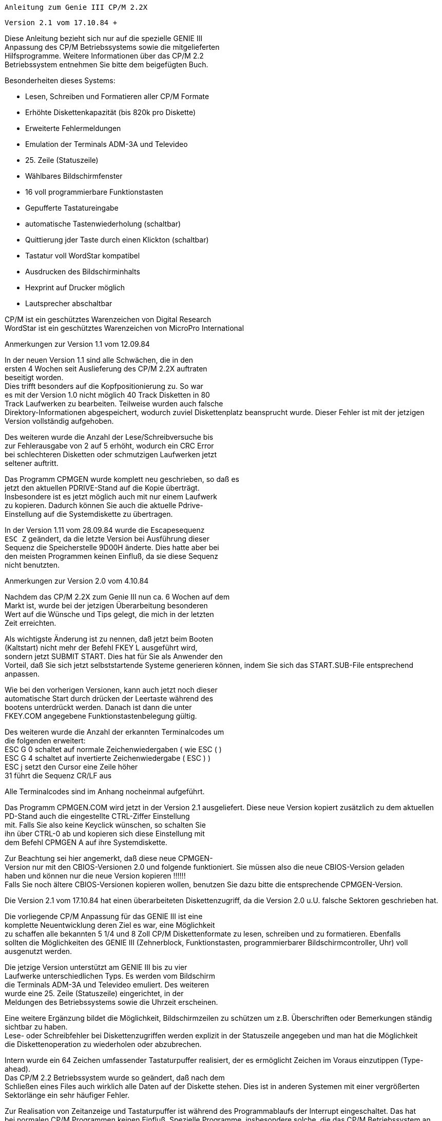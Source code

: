 
// page_length "66"

// margin_top " 8"

// header_margin " 4"

// footer_margin " 4"










              Anleitung zum Genie III CP/M 2.2X

                  Version 2.1 vom 17.10.84 +

// .pa ""

<<<

// .fo " GENIE III CP/M 2.2X                            Seite: #             "

// .pn " 1"




Diese Anleitung bezieht sich nur auf die spezielle GENIE III  +
Anpassung des CP/M Betriebssystems sowie die mitgelieferten  +
Hilfsprogramme. Weitere Informationen über das CP/M 2.2  +
Betriebssystem entnehmen Sie bitte dem beigefügten Buch.




Besonderheiten dieses Systems:

- Lesen, Schreiben und Formatieren aller CP/M Formate

- Erhöhte Diskettenkapazität (bis 820k pro Diskette)

- Erweiterte Fehlermeldungen

- Emulation der Terminals ADM-3A und Televideo

- 25. Zeile (Statuszeile)

- Wählbares Bildschirmfenster

- 16 voll programmierbare Funktionstasten

- Gepufferte Tastatureingabe

- automatische Tastenwiederholung (schaltbar)

- Quittierung jder Taste durch einen Klickton (schaltbar)

- Tastatur voll WordStar kompatibel

- Ausdrucken des Bildschirminhalts

- Hexprint auf Drucker möglich

- Lautsprecher abschaltbar





CP/M ist ein geschütztes Warenzeichen von Digital Research +
WordStar ist ein geschütztes Warenzeichen von MicroPro International


Anmerkungen zur Version 1.1 vom 12.09.84

In der neuen Version 1.1 sind alle Schwächen, die in den  +
ersten 4 Wochen seit Auslieferung des CP/M 2.2X auftraten  +
beseitigt worden. +
Dies trifft besonders auf die Kopfpositionierung zu. So war  +
es mit der Version 1.0 nicht möglich 40 Track Disketten in 80  +
Track Laufwerken zu bearbeiten. Teilweise wurden auch falsche  +
Direktory-Informationen abgespeichert, wodurch zuviel Diskettenplatz beansprucht wurde. Dieser Fehler ist mit der jetzigen Version vollständig aufgehoben.

Des weiteren wurde die Anzahl der Lese/Schreibversuche bis  +
zur Fehlerausgabe von 2 auf 5 erhöht, wodurch ein CRC Error  +
bei schlechteren Disketten oder schmutzigen Laufwerken jetzt  +
seltener auftritt.

Das Programm CPMGEN wurde komplett neu geschrieben, so daß es  +
jetzt den aktuellen PDRIVE-Stand auf die Kopie überträgt.  +
Insbesondere ist es jetzt möglich auch mit nur einem Laufwerk  +
zu kopieren. Dadurch können Sie auch die aktuelle Pdrive- +
Einstellung auf die Systemdiskette zu übertragen.

In der Version 1.11 vom 28.09.84 wurde die Escapesequenz +
`ESC Z` geändert, da die letzte Version bei Ausführung dieser  +
Sequenz die Speicherstelle 9D00H änderte. Dies hatte aber bei  +
den meisten Programmen keinen Einfluß, da sie diese Sequenz  +
nicht benutzten. +

// .pa ""

<<<
Anmerkungen zur Version 2.0 vom 4.10.84

Nachdem das CP/M 2.2X zum Genie III nun ca. 6 Wochen auf dem  +
Markt ist, wurde bei der jetzigen Überarbeitung besonderen  +
Wert auf die Wünsche und Tips gelegt, die mich in der letzten  +
Zeit erreichten.

Als wichtigste Änderung ist zu nennen, daß jetzt beim Booten  +
(Kaltstart) nicht mehr der Befehl FKEY L ausgeführt wird,  +
sondern jetzt SUBMIT START. Dies hat für Sie als Anwender den  +
Vorteil, daß Sie sich jetzt selbststartende Systeme generieren können, indem Sie sich das START.SUB-File entsprechend  +
anpassen.

Wie bei den vorherigen Versionen, kann auch jetzt noch dieser  +
automatische Start durch drücken der Leertaste während des  +
bootens unterdrückt werden. Danach ist dann die unter  +
FKEY.COM angegebene Funktionstastenbelegung gültig.

Des weiteren wurde die Anzahl der erkannten Terminalcodes um  +
die folgenden erweitert: +
ESC G 0 schaltet auf normale Zeichenwiedergaben ( wie ESC ( ) +
ESC G 4 schaltet auf invertierte Zeichenwiedergabe ( ESC ) ) +
ESC j   setzt den Cursor eine Zeile höher +
31      führt die Sequenz CR/LF aus

Alle Terminalcodes sind im Anhang nocheinmal aufgeführt.


Das Programm CPMGEN.COM wird jetzt in der Version 2.1 ausgeliefert. Diese neue Version kopiert zusätzlich zu dem aktuellen PD-Stand auch die eingestellte CTRL-Ziffer Einstellung  +
mit. Falls Sie also keine Keyclick wünschen, so schalten Sie  +
ihn über CTRL-0 ab und kopieren sich diese Einstellung mit  +
dem Befehl CPMGEN A auf ihre Systemdiskette.

Zur Beachtung sei hier angemerkt, daß diese neue CPMGEN- +
Version nur mit den CBIOS-Versionen 2.0 und folgende funktioniert. Sie müssen also die neue CBIOS-Version geladen  +
haben und können nur die neue Version kopieren !!!!!! +
Falls Sie noch ältere CBIOS-Versionen kopieren wollen, benutzen Sie dazu bitte die entsprechende CPMGEN-Version.



Die Version 2.1 vom 17.10.84 hat einen überarbeiteten Diskettenzugriff, da die Version 2.0 u.U. falsche Sektoren geschrieben hat. +

// .pa ""

<<<

// ?? dot "HE" " Einleitung"
Die vorliegende CP/M Anpassung für das GENIE III ist eine  +
komplette Neuentwicklung deren Ziel es war, eine Möglichkeit  +
zu schaffen alle bekannten 5 1/4 und 8 Zoll CP/M Diskettenformate zu lesen, schreiben und zu formatieren.  Ebenfalls  +
sollten die Möglichkeiten des GENIE III (Zehnerblock, Funktionstasten, programmierbarer Bildschirmcontroller, Uhr) voll  +
ausgenutzt werden.

Die jetzige Version unterstützt am GENIE III bis zu vier  +
Laufwerke unterschiedlichen Typs. Es werden vom Bildschirm  +
die Terminals ADM-3A und Televideo emuliert. Des weiteren  +
wurde eine 25. Zeile (Statuszeile) eingerichtet, in der  +
Meldungen des Betriebssystems sowie die Uhrzeit erscheinen.

Eine weitere Ergänzung bildet die Möglichkeit, Bildschirmzeilen zu schützen um z.B. Überschriften oder Bemerkungen ständig sichtbar zu haben. +
Lese- oder Schreibfehler bei Diskettenzugriffen werden explizit in der Statuszeile angegeben und man hat die Möglichkeit  +
die Diskettenoperation zu wiederholen oder abzubrechen.

Intern wurde ein 64 Zeichen umfassender Tastaturpuffer realisiert, der es ermöglicht Zeichen im Voraus einzutippen (Type- +
ahead). +
Das CP/M 2.2 Betriebssystem wurde so geändert, daß nach dem  +
Schließen eines Files auch wirklich alle Daten auf der Diskette stehen. Dies ist in anderen Systemen mit einer vergrößerten Sektorlänge ein sehr häufiger Fehler.

Zur Realisation von Zeitanzeige und Tastaturpuffer ist während des Programmablaufs der Interrupt eingeschaltet. Das hat  +
bei normalen CP/M Programmen keinen Einfluß. Spezielle Programme, insbesondere solche, die das CP/M Betriebssystem an  +
manchen Stellen umgehen oder sich nicht an die CP/M Konventionen halten, können evtl. nicht laufen. +
Zur Beachtung sei noch angemerkt, daß die gesamte Tastatureingabe über den Interrupt läuft und daher jeder CBIOS-Aufruf  +
diesen wieder aktiviert.

Um den Speicherbedarf des Betriebssystems auf eine vertretbare Größe zu beschränken, wird die RS-232-Schnittstelle vom  +
CP/M aus nicht unterstützt. Dies hat den Grund darin, daß  +
diese Schnittstelle meist zum Modemanschluß genutzt wird und  +
fast alle Modemprogramme direkt auf die Schnittstelle zugreifen. +

// .pa " "

<<<
Zum Arbeiten mit diesem System, sollten Sie ein GENIE III in  +
Standardkonfiguration d.h. zwei 80-Track-Doppelkopflaufwerken, besitzen. Sollten Sie andere Laufwerke angeschlossen  +
haben oder sonstige Probleme auftreten wenden Sie sich bitte  +
möglichst schriftlich an:


     +
                         Klaus Kämpf +
                      Jakobstr. 236/38 +
                         5100 Aachen



Bei Einsendung eines ausreichend frankierten, selbstadressierten Rückumschlags und einer im Format S80 DSDD formatierten Diskette können Sie von mir auch die aktuellen  +
PDRIVE.SYS-Versionen erhalten. +
Falls Sie durch Zusendung einer Diskette, deren Format noch  +
nicht unterstützt wird, mithelfen den PDRIVE.SYS-File zu  +
erweitern, so ist dieser Service kostenlos. Für den reinen  +
Update berechne ich DM 30.- (V-Scheck oder Nachnahme).



Zur Beachtung: +
Bei nicht ausreichend frankierten Rückumschlägen oder nicht  +
formatierten Disketten besteht kein Anspruch auf Rücksendung. +

// .pa ""

<<<

// ?? dot "HE" " Anfertigen einer Sicherheitskopie"
Bevor Sie mit der neuen CP/M Version arbeiten, sollten Sie  +
sich eine oder mehrere Sicherheitskopien anfertigen. +
Dazu legen Sie die Originaldiskette in Laufwerk 0 (im weiteren A genannt) und drücken gleichzeitig die beiden RESET- +
Tasten. Nach ca. 2-3 Sekunden ist das Betriebssystem eingelesen und meldet sich mit `64K Genie III CP/M 2.2X` und dem  +
Systemprompt `A>`. Sollte diese Meldung bei Ihnen nicht erfolgen, drücken Sie beide RESET-Tasten erneut. Hat dies auch  +
keinen Erfolg, schalten Sie das Gerät für 30 Sekunden aus und  +
probieren anschließend erneut das System zu starten. Bei  +
weiteren Schwierigkeiten wenden Sie sich bitte an Ihren Händler.

Legen Sie jetzt eine neue Diskette ins Laufwerk 1 (im weiteren B genannt) und geben den Befehl `FORMAT B`. Die neue  +
Diskette wird formatiert und geprüft. Falls das Formatierprogramm eine defekte Diskettenspur bemerkt, so probiert es  +
immer wieder diese Spur zu formatieren und gibt bei jedem  +
neuen Versuch einen Piepston aus. +
In diesem Fall ist die neue Diskette defekt und Sie sollten  +
die Formatierung mit einer anderen Diskette wiederholen. 

Nach dem Formatieren meldet sich das Betriebssystem wieder  +
mit `A>`. Geben Sie nun den Befehl `CPMGEN B` um das Betriebssystem vom Laufwerk A zum Laufwerk B zu kopieren.  +
Drücken Sie jetzt die Funktionstaste F7, um das Laufwerk B:  +
auf das Format S80 DSDD einzustellen und kopieren Sie dann  +
mit dem Befehl `SUBMIT SYSCOPY` die weiteren auf der Orginaldiskette befindlichen Programme.

Entnehmen Sie danach die Orginaldiskette dem Laufwerk A und  +
legen Sie sie an einen sicheren Ort. Für alle weiteren Operationen benutzen Sie dann nur noch die Kopie.










ZUR BEACHTUNG:

Das gelieferte CP/M 2.2 Betriebssystem, sowie sämtliche auf  +
der Orginaldiskette befindlichen Programme unterliegen dem  +
Urhebergesetz. Jegliche Kopien dürfen nur zum persönlichen  +
Gebrauch gemacht werden. Eine Weitergabe an Dritte ist  +
verboten und wird strafrechtlich verfolgt.


// ?? dot "HE" " Arbeiten mit dem System"

Die Tastatur

Wie schon in der Einleitung erwähnt, besitzt das System einen  +
64 Zeichen umfassenden Tastaturpuffer. Während des Programmablaufs können Sie dadurch bis zu 64 Tasten im Voraus drükken, die automatisch gespeichert werden. Bei eingeschaltetem  +
Tastenklick wird jeder erkannte Tastendruck mit einem kurzen  +
Klickgeräusch quittiert. Ist der Puffer voll, so wird dies  +
mit einem Piepston angezeigt. In diesem Fall werden keine  +
Tastendrücke mehr gespeichert. +
Haben Sie z.B. durch die automatische Zeichenwiederholung  +
den Puffer blockiert, so können Sie ihn jederzeit durch  +
gleichzeitiges Drücken der beiden Tasten CTRL und CLEAR  +
wieder löschen.

Hierzu eine Bemerkung: +
Ein gleichzeitiges Drücken der CTRL bzw. Shifttaste mit einer  +
weiteren Taste wird im CP/M System öfters gebraucht. Um die  +
gewünschte Funktion zu erreichen drücken Sie ZUERST die CTRL-  +
bzw. Shifttaste, halten diese gedrückt und betätigen die  +
zweite Taste. Dies ist notwendig, damit das System diese  +
Tastenkombinationen richtig erkennt. Im weiteren bezeichnet  +
CTRL-x bzw SHIFT-x ein solches Betätigen zweier Tasten, wobei  +
x hier für eine beliebige zweite Taste steht. +
Die oben beschriebene Löschung des Tastaturpuffers wird also  +
als CTRL-CLEAR bezeichnet.

Die Pfeiltasten sind WordStar kompatibel. Das heißt, daß Sie  +
bei Benutzung des Wordstar-Textsystems direkt mit den Pfeiltasten arbeiten können. Das gesondert zu erwerbende Textverarbeitungsprogramm WordStar hat sich zu einem Art Standard  +
entwickelt, sodaß auch andere Programme (z.B. Turbo-Pascal)  +
diese Pfeiltasten benutzen.

Die Taste BREAK erzeugt die Sequenz CTRL-C und dient zum  +
Abbruch der meisten CP/M Programme. Wird BREAK als erste  +
Taste nach dem Systemprompt `A>` gedrückt, so wird das CP/M  +
Betriebssystem neu eingeladen. Dies ist nach JEDEM DISKETTENWECHSEL notwendig, um das System von diesem Wechsel zu unterrichten.

Als Escape-Taste dient die CLEAR-Taste, SHIFT-BREAK ergibt  +
den Delete-Code (siehe Tabelle im Anhang) 

Wenn Sie eine Taste länger als ca. 2 Sekunden gedrückt halten, so wird sie automatisch wiederholt und jedesmal ein  +
Klickton ausgegeben. Die Tasten des separaten Zehnerblocks  +
werden nicht wiederholt. Dies liegt an der besonderen Verwendung des Zehnerblocks: 

Die Zifferntasten des ZEHNERBLOCKS (00 und 0 bis 5) werden in  +
Verbindung mit CTRL und SHIFT gesondert benutzt:

CTRL-00 bewirkt ein Ausdrucken des Bildschirminhalts auf  +
einen angeschlossenen Drucker. Der Drucker wird über den  +
Centronics-Parallelport angesprochen und muß auf AUTO-Linefeed AUS eingestellt sein (CP/M Standardeinstellung).

Über die Kombination CTRL-x (x ist eine der Zifferntasten des  +
separaten Zehnerblocks) kann eine der im folgenden beschriebenen Optionen umgeschaltet werden. Bei jeder Betätigung  +
dieser Tastenkombination wird der jeweilige Zustand gewechselt. Während beide Tasten gedrückt sind, wird der neue  +
Zustand in der Statuszeile angezeigt. SHIFT-x zeigt den augenblicklichen Stand an, ohne ihn zu verändern.

Es stehen in der jetzigen Version folgende Optionen zur  +
Verfügung:

CTRL-0: Tastenklick.    Startzustand: EIN +
        Bei eingeschaltetem Tastenklick wird jede Tastenbetä        tigung mit einen kurzen Klickgeräusch quittiert. Die  +
        ist besonders bei Ausnutzung des Tastaturpuffers  +
        hilfreich, da man am Tastenklick merkt, ob die ge        drückte Taste erkannt wurde oder nicht.

CTRL-1: Wiederholung.   Startzustand: EIN +
        Dadurch wird die automatische Tastenwiederholung  +
        umgeschaltet. Hält man eine Taste über längere Zeit  +
        gedrückt, so wird sie automatisch wiederholt. Dies  +
        gilt NICHT für die Tasten des Zehnerblocks, da eine  +
        Zeichenwiederholung bei Zifferneingaben nicht sinn        voll ist.

CTRL-2: Uhr.            Startzustand: EIN +
        In den letzten 8 Stellen der Statuszeile, wird jede  +
        Sekunde die aktuelle Uhrzeit angezeigt. Bei voller  +
        Ausnutzung der Statuszeile durch ein Anwenderprogramm  +
        kann die Zeitanzeige abgeschaltet werden.

CTRL-3: Fehlermeldung.  Startzustand: EIN +
        Über diese Tastenkombination kann die erweiterte  +
        Fehlermeldung ein- und ausgeschaltet werden. (Anmer        kungen dazu siehe unten)

CTRL-4: Lautsprecher.   Startzustand: EIN +
        Bei ausgeschaltetem Lautsprecher, wird das Piepsge        räusch unterdrückt. (ASCII-Code `bell`) +

// .pa ""

<<<
CTRL-5: Pufferanzeige.  Startzustand: AUS +
        Diese Funktion wurde zur Kontrolle des Tastaturpuf         +
        fers implementiert. Bei eingeschalteter Pufferan        zeige, erscheint in der Statuszeile der aktuelle  +
        Pufferinhalt. Als Endmarkierung dient ein Leerzei        chen.



Anmerkung zur erweiterten Fehlermeldung (CTRL-3):

Bei ausgeschalteter Fehlermeldung wird ein Diskettenfehler  +
direkt an das CP/M Betriebssystem gemeldet, das solche Fehler  +
meist nur mit `Bad Sector` (schlechter Sektor) bezeichnet und  +
keine Rückschlüsse auf die Fehlerursache zuläßt. Um diesen  +
Mißstand auszubessern wurde die erweiterte Fehlermeldung  +
eingebaut. Jeder Diskettenfehler wird mit einem Piepston und  +
einer Meldung in der Statuszeile quittiert. Dort steht dann  +
explizit ob der Fehler während einer Schreib- oder Leseoperation aufgetreten ist und um welche Art von Fehler es sich  +
handelt. Eine genaue Auflistung der möglichen Fehler sowie  +
deren Ursachen finden Sie im Anhang. Des weiteren wird das  +
Laufwerk, die Diskettenseite (V für Vorderseite und R für  +
Rückseite), die Spur sowie der Sektor in dem der Fehler  +
auftrat, angezeigt. Man kann dann entweder CLEAR drücken, um  +
die letzten Diskettenoperation zu wiederholen oder BREAK um  +
die Operation abzubrechen. Da das System mit einer sehr  +
großen Sektorlänge (1024 Bytes) arbeitet, kann es bei  +
schlechten Disketten zu Prüfzahlfehlern (CRC Error) kommen.  +
Drücken Sie in diesen Fällen immer CLEAR, da nach ein paar  +
Wiederholungen dieser Sektor meistens doch noch gelesen wird.


Eine weitere Besonderheit des Systems ist, daß 16 Funktionstasten unterstützt werden (F1 bis F8 und Shift-F1 bis Shift- +
F8). +
Mit dem Programm FKEY können neue Belegungen gewählt und  +
abgespeichert werden. Für alle 16 Funktionstasten steht ein  +
Speicherraum von 512 Bytes zur Verfügung, sodaß im Mittel  +
jede Taste eine Zeichenkette mit bis zu 32 verschiedenen  +
Zeichen erzeugen kann. Da der Funktionstastentext in den  +
Tastaturpuffer übertragen wird, ist die maximale Länge auf 64  +
Zeichen beschränkt.

Beim gleichzeitigen Drücken der Leertaste sowie des Links-  +
und Rechtspfeils wird die aktuelle Version, sowie die Seriennummer des CP/M Systems in der Statuszeile angezeigt.


// .pa ""

<<<

Der Bildschirm

Alle CP/M Programme `erwarten` als Ausgabekonsole ein Terminal, dem jedes Zeichen nacheinander gesendet wird und die  +
Spezialfunktionen (Bildschirm löschen, neue Zeile beginnen  +
etc.) durch Sonderzeichen oder sogenannte Escape-Sequenzen  +
aktviert werden. Die meisten Programme haben zur Anpassung an  +
verschiedene Terminals sogenannte Installationsroutinen, mit  +
deren Hilfe das Programm auf den entsprechenden Terminaltyp  +
eingestellt werden kann. +
Eines der verbreitetsten Terminals ist das ADM-3A Terminal,  +
daß von allen CP/M Programmen unterstützt wird. Da dieses  +
Terminal aber keine Sonderfunktionen hat, wird das Terminal  +
Televideo ebenfalls von der Bildschirmroutine emuliert. Eines  +
der besonderen Vorteile dieses Terminals ist die Funktion zum  +
Löschen bzw. Einfügen von Zeichen oder Zeilen. Mit diesen  +
Funktionen können viele Bildschirmoperationen erheblich beschleunigt werden. +
Eine exakte Aufführung aller erkannten Codes befindet sich im  +
Anhang.

Neben den zur Terminalemulation notwendigen Funktionen stehen  +
noch folgende zur Verfügung:

(ESC bezeichnet den Escapecode 1BH, 27)

ESC . x zur Umschaltung des Cursors.

x steht hier für ein Ziffernzeichen zwischen 0 und 4. ESC . 0  +
schaltet den Cursor ganz aus, ESC . 1 ergibt einen blinkenden  +
Block, ESC . 2 einen stehenden Block, ESC . 3 einen blinkenden Strich und ESC . 4 einen stehenden Strich (Standard). 

Falls Ihnen der jetzige Cursor nicht gefällt, so drücken Sie  +
nach dem Systemprompt die CLEAR-Taste (für ESC) den Punkt `.`  +
und eine Zifferntaste zwischen `0` und `4`. Nach dem Drücken  +
von `NEW LINE` meldet zwar das CP/M Betriebssystem, daß es  +
den Befehl nicht verstanden hat (Ausgabe von ? und der eingegebenen Zeile) der Cursor ist jedoch umgeschaltet.   +

// .pa ""

<<<
ESC Z x $ CTRL-C zum Ansprechen der Statuszeile.

Dies ist der komplizierteste Code kann aber im Basic leicht  +
programmiert werden. x gibt an, wieviel Zeichen an Anfang der  +
Statuszeile stehenbleiben sollen. Der Wert 40 bedeutet also,  +
daß der nachfolgende Text ab der Zeilenmitte angezeigt werden  +
soll. Ist der Wert größer als 79, so wird die Escapesequenz  +
nicht erkannt und der nachfolgende Text an der aktuellen  +
Cursorposition angezeigt. +
$ Steht für einen beliebigen Text. Jedes Zeichen wird invers  +
in der Statuszeile angezeigt. Kontrollzeichen (Backspace,  +
Carriage Return) werden innerhalb der Statuszeile nicht erkannt und sind in diesem Zusammenhang auch nicht sinnvoll. +
Ist das Ende der Zeile erreicht, so werden alle folgenden  +
Zeichen in der letzten Spalte ausgegeben. Der Code 03 (CTRL- +
C) beendet den Text und schaltet auf normale Bildschirmausgabe zurück. Bei der Programmierung der Statuszeile ist zu  +
beachten, daß die letzten 8 Zeichen von der Uhr benutzt  +
werden, die jede Sekunde dort die aktuelle Zeit anzeigt. Will  +
man diese Zeichen mitbenutzen, so muß vorher die Uhr mit der  +
Tastenkombination CTRL-2 abgeschaltet werden.

Wollen Sie z.B. vom Basic aus am Anfang der Statuszeile  +
`Hallo` ausgeben, so erreichen Sie das mit folgendem Befehl: +
PRINT CHR$(27);"Z";CHR$(0);"Hallo";CHR$(3);


Bei der Ausgabe von Tabellen auf dem Bildschirm ist es sehr  +
hilfreich, ständig die Bedeutung der einzelnen Spalten zu  +
erkennen. Zu diesem Zweck dienen zwei weitere Escapesequenzen:

ESC < x schützt bis zu 12 Zeilen, vom oberen Bildschirmrand  +
gerechnet, vor dem `Scrollen`, d.h. nach oben herauslaufen. +
x steht für einen Wert zwischen 0 und 12. 0 schützt keine  +
Zeile, 12 die zwölf oberen Bildschirmzeilen. +
ESC > x hat genau die selbe Funktion für die 12 unteren  +
Bildschirmzeilen. Der Wert x wird dabei von unten gerechnet. +
Alle weiteren Sonderfunktionen erkennen diese Einstellung, so  +
daß auch die Funktion Bildschirm löschen, nur die ungeschützten Zeilen löscht. Werden sowohl die oberen, wie die  +
unteren 12 Zeilen geschützt, so erfolgt keine Bildschirmausgabe. +

// .pa ""

<<<
Der Drucker

Die Druckerroutine des Betriebsystems spricht einen angeschlossenen Drucker über die Centronics-Parallelschnittstelle  +
an. Um dem CP/M Standard zu entsprechen, müssen Sie den  +
Drucker so einstellen, daß er keinen automatischen Zeilevorschub (Auto-LF) macht.

Eine Besonderheit der Druckerroutine ist, den hexadezimalen  +
Wert jedes auszugebenden Zeichens zu drucken. Dies ist besonders nützlich, wenn man spezielle Druckerfunktionen ausnutzen  +
möchte, jedoch nicht genau weiß, ob auch die richtigen Werte  +
ausgegeben werden. Diese Sonderfunktion wird mit Hilfe des  +
STAT-Programms aktiviert. Der Befehl lautet (vom CP/M Systempropt aus): `STAT LST:=UL1:`. +

// .pa ""

<<<

// ?? dot "HE" " Mitgelieferte Programme"
Folgende Programme werden auf der Systemdiskette mitgeliefert:

FKEY.COM    B* Programmierung der Funktionstasten

PD.COM       * Umstellung eines Diskettenformats

PDRIVE.SYS   * Datenfile der Diskettenformate, wird von +
               PD.COM benötigt +
FORMAT.COM     Formatierprogramm

ZEIT.COM     * Einstellung/Angabe der Zeit

DATUM.COM    * Einstellung/Angabe von Datum und Wochentag

CPMGEN.COM     Programm zum Duplizieren einer Systemdiskette +
               (statt SYSGEN zu verwenden) +
SUBMIT.COM  B  Programm zur automatischen Abarbeitung +
               mehrerer Befehle +
XSUB.COM    B  Hilfsprogramm zu SUBMIT.COM

SYSCOPY.SUB    Textfile zu SUBMIT zum Kopieren einer System- +
               diskette +
PIP.COM     B* Kopierprogramm für Files

STAT.COM    B* Programm zur Bestimmung/Änderung des System- +
               bzw. Diskettenstatus +
DDT.COM     B  Programm zum Arbeiten in Maschinensprache

ASM.COM     B  8080-Assembler zum Arbeiten in Maschinen- +
               sprache +
ED.COM      B  Einfacher Texteditor (zum ASM.COM)

LOAD.COM    B  Programm zum Laden eines Maschinensprache- +
               programms im INTEL-Hexformat.

DUMP.COM    B  Programm zum Auslisten eines Files in Hex +
               und ASCII-Darstellung.

Die mit * gekennzeichneten sollten sich auf jeder Systemdiskette befinden. +
Die genaue Beschreibung der mit B gekennzeichneten Programme  +
entnehmen Sie bitte dem mitgelieferten Buch. +

// .pa ""

<<<

// ?? dot "HE" " FKEY.COM"

FKEY hat zwei Funktionen:

Erstens liest es die zuletzt eingestellte Funktionstastenbelegung von der Systemdiskette (Spur 0, Sektoren 1 und 2) in  +
den Speicher. Dieses Einlesen wird automatisch bei jedem  +
Kaltstart des Systems wiederholt. Daher ist es wichtig, daß  +
das FKEY-Programm als erstes auf der Systemdiskette steht, um  +
den Zeitbedarf des Einladens so kurz wie möglich zu halten.  +
Ein wiederholtes Einlesen kann durch den Befehl FKEY L erreicht werden. +
Wenn Sie während des BOOT-Vorgangs die Leertaste gedrückt  +
halten, so wird das automatische Einlesen unterdrückt und die  +
16 Funktionstasten erhalten folgende Standardeinstellung:


F1 :DIR +
F2 :PD +
F3 :FKEY +
F4 :FORMAT +
F5 :STAT +
F6 :PIP +
F7 :PD B:S80 DSDD +
F8 :PD B:D80 DSDD +
F9 :BASIC +
F10:AUTO 10 +
F11:EDIT +
F12:RUN +
F13:LIST +
F14:SAVE " +
F15:LOAD " +
F16:SYSTEM +

// .pa "        "

<<<
Die Hauptfunktion des Fkey-Programms ist jedoch die Änderung  +
der Belegung. Nach dem Aufruf, erscheint die augenblickliche  +
Einstellung der Funktionstasten auf dem Bildschirm. Inverse  +
Zeichen zeigen ein Kontrollzeichen wie z.B. NEW LINE (inverses M) oder CTRL-C (inverses C) an. Ein inverses Leerzeichen  +
markiert das Ende des Textes. Durch Drücken einer Funktionstaste wird diese zur Editierung ausgewählt. Der Cursor wird  +
in den blinkenden Strich umgewandelt und zeigt die aktuelle  +
Schreibposition an. In der Statuszeile wird die Anzahl der  +
freien Zeichen, sowie die `Einfügen`-Einstellung angezeigt.  +
Der Rechts- bzw. Linkspfeil bewegt den Cursor entsprechend.  +
Der Tiefpfeil löscht das an der Cursorposition befindliche  +
Zeichen. Der Hochpfeil schaltet das Einfügen ein und aus. Bei  +
ausgeschaltetem Einfügen, wird das Zeichen an der Cursorposition durch ein neues Zeichen ersetzt, bei eingeschaltetem  +
Einfügen das neue Zeichen an der Cursorposition eingefügt.  +
Die Cleartaste löscht den gesamten Text, durch Break wird die  +
Editierung beendet. Es sei hier nochmals erwähnt,daß Sie +
- abweichend von der normalen Tastaturbelegung - in diesem  +
Programm CTRL-Zeichen nur durch Drücken der CTRL-Taste und  +
der entsprechenden anderen Taste, NICHT jedoch über die  +
Pfeiltasten, Clear oder Break erzeugt werden ! +
Ein nochmaliges Drücken der Breaktaste beendet das Programm  +
und speichert die neue Einstellung auf der Systemspur ab. +

// .pa ""

<<<

// ?? dot "HE" " PD.COM und PDRIVE.SYS"
   +
PD.COM und PDRIVE.SYS dienen zur Umstellung auf andere Diskettenformate.  +
PD ohne Argumente zeigt die aktuellen Formate der vier möglichen Laufwerke A,B,C und D an. Durch `PD l:namen` (wobei l  +
für die Bezeichnung eines der Laufwerke A bis D, und `namen`  +
für die Bezeichnung des gewünschten Formats steht) können Sie  +
das Laufwerk l auf das Lesen bzw. Schreiben einer Diskette  +
mit dem Format `namen` vorbereiten. +
Wird beim PD-Aufruf ein Diskettenformat geändert, so wird  +
danach automatisch ein Warmstart ausgeführt, der das System  +
auf die Formatänderung aufmerksam macht. Das Drücken von  +
Break bzw. CTRL-C entfällt also in diesem Fall.

Als Standardformat für Systemdisketten steht das Format +
S80 DSDD mit 798k und für Datendisketten das Format D80 DSDD  +
mit 819k pro Diskette zur Verfügung.

Eine Liste der zur Zeit unterstützten Formate finden Sie im  +
Anhang. Weitere Formate sind in Vorbereitung.  +

// .pa ""

<<<

// ?? dot "HE" " FORMAT.COM"

FORMAT dient zur Formatierung einer Diskette

FORMAT ohne Parameter fragt, mit welchem Laufwerk formatiert  +
werden soll. Es kann die Laufwerksbezeichnung auch direkt als  +
Paramter angegeben werden `FORMAT l:`. +
Die im Laufwerk l befindliche Diskette wird mit dem beim  +
letzten PD-Aufruf gewählten Format formatiert. +
Auf dem Bildschirm erscheint die aktuelle Operation des Formatierprogramms. Falls beim Prüfen ein Fehler erkannt wird,  +
so wiederholt das Programm die Formatierung der fehlerhaften  +
Spur solange, bis entweder das Prüfen fehlerfrei erfolgte  +
oder die BREAK-Taste gedrückt wurde. +
Bei jeder neuen Wiederholung wird ein kurzer Piepston ausgegeben, um den Benutzer von einem aufgetretenen Fehler zu  +
unterrichten. Ändert sich danach die Spurnummer wieder, so  +
hat die Wiederholung zum Erfolg geführt. +
Wird ständig die selbe Spur angezeigt, so sollte die Formatierung durch BREAK abgebrochen werden. +

// .pa ""

<<<

// ?? dot "HE" " ZEIT.COM"

ZEIT dient zur Einstellung bzw. Anzeige der Zeit

ZEIT ohne Parameter gibt die aktuelle Zeit an. Um die Uhr zu  +
setzen, geben sie `ZEIT HH:MM` ein, wobei Sie für HH die  +
Stunden (00 bis 23) und für MM die Minuten (00 bis 59) einsetzen. Das Programm meldet sich dann mit `Drücke NEW LINE um  +
die Uhr zu setzen`. In dem Augenblick, in dem Sie NEW LINE  +
drücken, wird die neue Uhrzeit gespeichert und die Sekunden  +
auf 00 gesetzt.


// .pa ""

<<<

// ?? dot "HE" " DATUM.COM"

DATUM dient zur Einstellung bzw. Anzeige des Datums

DATUM ohne Parameter gibt das aktuelle Datum und den Wochentag an. Um diese Werte neu zu programmieren geben Sie `DATUM  +
W TT.MM.JJ` ein. W bezeichnet den Wochentag durch eine Ziffer  +
zwischen 1 (für Montag) und 7 (für Sonntag), TT den Tag (01  +
bis 31), MM den Monat (01 bis 12) und JJ das Jahr (00 bis  +
99). +

// .pa ""

<<<

// ?? dot "HE" " CPMGEN.COM"

CPMGEN kopiert das Betriebssystem

CPMGEN dient zum Duplizieren von Systemdisketten. +
Beim Aufruf von CPMGEN ohne Parameter, wird nach dem Quell-  +
und Ziellaufwerk gesondert gefragt. Sie haben dadurch Zeit,  +
auch eine andere Systemdiskette einzulegen. Nach dem Drücken  +
der <NEW LINE> Taste wird die Boot- und die Systemspur eingelesen und die PDRIVE Parameter eingebunden. +
Zum Abspeichern des neu generierten Systems legen Sie nun die  +
Zieldiskette in das angegebene Laufwerk und drücken wieder  +
<NEW LINE>. Die Bootspur der Zieldiskette wird formatiert und  +
das System abgespeichert. +
Falls die Zieldiskette nicht im Format S80 DSDD oder D80 DSDD  +
formatiert wurde, bricht das Programm mit einer entsprechenden Fehlermeldung ab (s.u.).

Eine zweite Möglichkeit des Aufrufs ist, das Ziellaufwerk als  +
Parameter mit anzugeben (z.b. `CPMGEN B`). In diesem Fall  +
wird als Quellaufwerk das Laufwerk A angenommen und das  +
Betriebssystem direkt kopiert. Sie müssen in diesem Fall also  +
Quell- und Zieldiskette bereits in die entsprechenden Laufwerke eingelegt haben. +
Mit dem Befehl CPMGEN A ist es insbesondere möglich, die  +
aktuelle PDRIVE-Einstellung auf der Systemdiskette abzuspeichern, so daß sie nach dem nächsten Kaltstart sofort zur  +
Verfügung steht. +
Anzumerken ist noch, daß die Quelldiskette grundsätzlich eine  +
CP/M 2.2X Systemdiskette sein muß.

Während des Programmablaufs können folgende Fehler auftreten:

During FORMAT: Die Bootspur der Zieldiskette konnte nicht +
               formatiert werden. Benutzen Sie eine andere +
               (bessere) Zieldiskette. +
  +
During SEEK:   Die Systemspur der Quell- oder Zieldiskette +
               konnte nicht gefunden werden. Wahrscheinlich +
               ist die Zieldiskette falsch formatiert.

During READ:   Beim Lesen der Quelldiskette ist ein Fehler +
               aufgetreten, benutzen Sie eine andere Kopie +
               der Systemdiskette.

During WRITE:  Beim Schreiben der Zieldiskette ist ein Feh- +
               ler aufgetreten. Entweder ist die Zieldisket- +
               te falsch formatiert oder defekt. +

// .pa ""

<<<

// ?? dot "HE" ""















                           Anhang +

// .pa ""

<<<

// ?? dot "HE" " Die Tastencodes"

Taste       ohne Shift Bemerkung        mit Shift  Bemerkung +
            Hex   Dez                   Hex   Dez +
------------------------------------------------------------- +
NEW LINE    0D     13  Carrige Return  5F     95  Underscore +
CLEAR       1B     27  Escape (ESC)    1F     31 +
BREAK       03      3  CTRL-C          7F    127  DEL +
Hochpfeil   05      5  CTRL-E          12     18  CTRL-R +
Tiefpfeil   18     24  CTRL-X          03      3  CTRL-C +
Linkspfeil  08      8  Backspace       01      1  CTRL-A +
Rechtspfeil 04      4  CTRL-D          06      6  CTRL-F +
Leertaste   20     32  Space           09      9  TAB +
Ä           5B     91  Eck. Klamm. auf 7B    123  Run. K. auf +
Ö           5C     92  Backslash       7C    124  Trennstrich +
Ü           5D     93  Eck. Klamm. zu  7D    125  Run. K. zu +
ß           5E     94  Pf. nach oben   7E    126

Alle anderen Tasten haben ihre Codes entsprechend dem ASCII- +
Standard. (siehe Tabelle) +

// .pa ""

<<<

// ?? dot "HE" " Die Bildschirmcodes"

Controlsequenzen


CTRL     Code     ASCII-  Bemerkung +
Sequenz  Hex  Dez Name +
------------------------------------------------------------- +
CTRL-G   07    7  BEL     Piepston ausgeben. +
                          (nur bei eingeschaltetem Lautspre- +
                          cher)

CTRL-H   08    8  BS      Backspace, Cusor ein Zeichen nach +
                          links ohne das Zeichen zu löschen. +
                          Um das Zeichen an der Cursorposi- +
                          tion zu löschen, müssen die drei +
                          Codes Backspace,Space,Backspace +
                          benutzt werden.

CTRL-I   09    9  HT      TAB, Cursor zur nächsten Tabulator- +
                          position. +
                          Tabulatorpositionen sind die Spal- +
                          ten 0,8,16,24,32,40,48,56,64,72.

CTRL-J   0A   10  LF      Cursor eine Zeile nach unten. Nach +
                          Erreichen der untersten nicht ge- +
                          schützten Zeile, wird der Bild- +
                          schirminhalt eine Zeile nach oben +
                          verschoben. (vgl. SYN)

CTRL-K   0B   11  VT      Cursor eine Zeile nach oben. Nach +
                          Erreichen der obersten ungeschütz- +
                          ten Zeile, wird dieser Code igno- +
                          riert.

CTRL-L   0C   12  FF      Cursor ein Zeichen nach rechts. +
                          Nach Erreichen der letzten unge- +
                          schützten Bildschirmposition, +
                          wird dieser Code ignoriert.

CTRL-M   0D   13  CR      Cursor zum Anfang der aktuellen +
                          Zeile. Um den Cursor an den Anfang +
                          der nächsten Zeile zu positionie- +
                          ren, müssen die beiden Codes CR und +
                          LF ausgegeben werden.

CTRL-V   16   22  SYN     Cursor eine Zeile nach unten. Nach +
                          Erreichen der untersten nicht ge- +
                          schützten Zeile, wird dieser Code +
                          ingnoriert. (vgl. LF) +

// .pa ""

<<<
CTRL     Code     ASCII-  Bemerkung +
Sequenz  Hex  Dez Name +
------------------------------------------------------------- +
CTRL-Z   1A   26  SUB     Bildschirm löschen und Cursor in +
                          die linke obere Ecke. Dieser Code +
                          wirkt nur auf die ungeschützten +
                          Zeilen.

CTRL-ß   1E   30  RS      Home, Cursor in die linke obere +
                          Ecke.

CTRL-del 1F   31  VS      New Line, entspricht der Sequenz +
                          CR und LF.  +

// .pa "             "

<<<
Escapesequenzen


ESC-Sequenz   Hex           Dez          Bemerkung +
------------------------------------------------------------- +
ESC . 0       1B 2E 30      27 46 48     Cursor ausschalten.

ESC . 1       1B 2E 31      27 46 49     Cursor auf blinken- +
                                         den Block schalten.

ESC . 2       1B 2E 32      27 46 50     Cursor auf stehenden +
                                         Block schalten.

ESC . 3       1B 2E 33      27 46 51     Cursor auf blinkend +
                                         Strich schalten.

ESC . 4       1B 2E 34      27 46 52     Cursor auf stehenden +
                                         Strich schalten.

ESC =         1B 3D         27 61        Einleitungssequenz +
                                         zur direkten Cursor- +
                                         positionierung. Da- +
                                         nach folgen muß die +
                                         neue Zeilennummer (0 +
                                         bis 23) plus 32 und +
                                         die neue Spaltennum- +
                                         mer (0 bis 79) plus +
                                         32.

ESC ?         1B 3F         27 63        Cursorposition ange- +
                                         ben. +
                                         (nur über Maschinen- +
                                         sprache verwendbar, +
                                         nach dem Aufruf wird +
                                         im Register E die +
                                         Cursorzeile +32 und +
                                         in Register D die +
                                         Cursorspalte +32 +
                                         übergeben.) +

// .pa ""

<<<
ESC-Sequenz   Hex           Dez          Bemerkung +
------------------------------------------------------------- +
ESC E         1B 45         27 69        Zeile einfügen. Die +
                                         aktuelle und alle +
                                         tieferen Zeilen wer- +
                                         den nach unten ver- +
                                         schoben. Die letzte +
                                         Bildschirmzeile +
                                         fällt weg und es +
                                         werden an der ak- +
                                         tuellen Zeilenposi- +
                                         tion Leerzeichen +
                                         eingefügt.

ESC R         1B 52         27 82        Zeile löschen. Die +
                                         aktuelle Zeile wird +
                                         gelöscht und alle +
                                         tieferen Zeilen nach +
                                         oben verschoben. In +
                                         der letzten Zeile +
                                         werden Leerzeichen +
                                         eingefügt.

ESC Q         1B 51         27 81        Zeichen einfügen. +
                                         Das Zeichen unter +
                                         dem Cursor und alle +
                                         Zeichen rechts vom +
                                         Cursor werden eine +
                                         Spalte nach rechts +
                                         verschoben. Das +
                                         letzte Zeichen der +
                                         Zeile geht verloren. +
                                         An der Cursorposi- +
                                         tion wird ein Leer- +
                                         zeichen eingesetzt.

ESC W         1B 57         27 87        Zeichen löschen. Das +
                                         Zeichen unter dem +
                                         Cursor wird gelöscht +
                                         und alle Zeichen +
                                         rechts vom Cursor +
                                         eine Spalte nach +
                                         links verschoben. Am +
                                         Zeilenende wird ein +
                                         Leerzeichen einge- +
                                         setzt. +

// .pa ""

<<<
ESC-Sequenz   Hex           Dez          Bemerkung +
------------------------------------------------------------- +
ESC T         1B 54         27 84        Löschen bis zum +
                                         Zeilenende. Alle +
                                         Zeichen rechts des +
                                         Cursors bis zum Zei- +
                                         lenende werden ge- +
                                         löscht.

ESC Y         1B 59         27 89        Löschen bis zum +
                                         Bildschirmende. Alle +
                                         Zeichen rechts des +
                                         Cursors bis zum +
                                         Bildschirmende wer- +
                                         den gelöscht.

ESC )         1B 29         27 41        Inverse Schrift ein. +
                                         Alle folgenden Zei- +
                                         chen werden invers +
                                         dargestellt.

ESC (         1B 28         27 40        Inverse Schrift aus. +
                                         Alle folgenden Zei- +
                                         chen werden normal +
                                         dargestellt.

ESC *         1B 2A         27 42        Bildschirm löschen. +
                                         (wie CTRL-Z)

ESC <         1B 3C         27 60        Obere Bildschirm- +
                                         zeilen schützen. Es +
                                         muß ein Wert zwi- +
                                         schen 0 und 12 fol- +
                                         gen, der die Anzahl +
                                         der zu schützenden +
                                         Zeilen (vom oberen +
                                         Bildschirmrand ge- +
                                         rechnet) angibt.

ESC >         1B 3E         27 62        Untere Bildschirm- +
                                         zeilen schützen. Wie +
                                         ESC <, nur von unten +
                                         gerechnet. +

// .pa ""

<<<
ESC-Sequenz   Hex           Dez          Bemerkung +
------------------------------------------------------------- +
ESC Z         1B 5A         27 90        Statuszeile anspre- +
                                         chen. Es muß ein +
                                         Offset zwischen 0 +
                                         und 79 folgen, der +
                                         angibt in welcher +
                                         Spaltenposition der +
                                         folgende Text begin- +
                                         nen soll. +
                                         Der Text muß mit dem +
                                         ETX-Code (03H) abge- +
                                         schlossen werden. +
                                         +
ESC G 0       1B 47 30      27 71 48     Normale Zeichenwie- +
                                         dergabe. +
                                         entspricht ESC ( +
     +
ESG G 4       1B 47 34      27 71 52     Invertierte Zeichen- +
                                         wiedergabe.     +
                                         entspricht ESC )

ESC j         1B 6A         27 106       Cursor eine Zeile +
                                         höher. +
                                         entspricht CTRL-K +

// .pa ""

<<<

// ?? dot "HE" " Fehlermeldungen"

Bei eingeschalteter erweiterter Fehlermeldung, können folgende Fehler in der Statuszeile angezeigt werden:

Read Error:       Lesefehler. Der angezeigte Fehler ist wäh                  rend einer Leseoperation aufgetreten. +
Write Error:      Schreibfehler. Der angezeigte Fehler ist  +
                  während einer Schreiboperation aufgetreten. +
Lost Data         Daten verloren. Der Prozessor lief während  +
                  des Datentransfers aus der Synchronisation.  +
                  Dieser Fehler tritt meist bei 8 Zoll Dis                  ketten auf und kann durch mehrere Wieder                  holungen umgangen werden. +
CRC Error         Prüfzahlfehler. Die errechnete Quersumme  +
                  des Sektors stimmt nicht mit der gespei                  cherten überein. Dieser Fehler ist ein  +
                  typisches Zeichen für schlechtes Disketten                  material. Er kann jedoch durch Wiederholung  +
                  der letzten Operation umgangen werden. +
Record not found  Sektor nicht gefunden. Der angezeigte Sek                  tor konnte auf der Diskette nicht lokali                  siert werden. Dies ist in den meisten Fäl                  len auf eine falsche PD-Einstellung zurück                  zuführen. +
Write fault       Schreibfehler. Während der Schreiboperation  +
                  ist ein Fehler aufgetreten. Läßt er sich  +
                  nicht durch Wiederholung verbessern, so ist  +
                  die Diskette oder das Laufwerk defekt. +
Write protect     Die Diskette ist schreibgeschützt. Entfer                  nen Sie den kleinen Aufkleber vom Disket                  tenrand und wiederholen Sie die letzte  +
                  Operation. +

// .pa ""

<<<

// ?? dot "HE" " Diskettenformate"

Die Formatsbezeichnungen unterliegen folgender Konvention:

DD steht für Double Density (doppelte Schreibdichte) +
DS steht für Double Sided (zweiseitige Aufzeichnung) +
V  bezeichnet die Vorderseite +
R  bezeichnet die Rückseite +
S  am Namensanfang steht für Sytemdiskette (mit reservierten +
   Systemspuren) +
D  am Namensanfang steht für Datendiskette (ohne reservierte +
   Systemspuren) +
40 am Namensende zeigt an, daß dieses Format das 80 Track +
   Laufwerk als 40 Track Laufwerk gebraucht (Schreiben und +
   Lesen einer 40 Track Diskette auf einem 80 Track Laufwerk)


Folgende Diskettenformate stehen zur Zeit zur Verfügung:

S40 DD            40 Track Standardformat für 40 Track +
                  Laufwerke +
S80 DSDD          80 Track Systemdisketten-Standard +
D80 DSDD          80 Track Datendisketten-Standard +
GENIE III A DSDD  Genie III CP/M 2.2A  80 Track Doppel- +
                  seitiges Format  +
GENIE III A DD    Genie III CP/M 2.2A  80 Track Ein- +
                  seitiges Format +
GENIE III B       Genie III CP/M 2.2B Format +
GENIE III C       Genie III CP/M 2.2C Format +
OMIKRON 40        Genie I/II und Tandy TRS-80 CP/M 1.4 +
                  und 2.2 40 Track Format +
OMIKRON           dito, aber 80 Track +
IBM3740           8 Zoll CP/M Standardformat +
ECMA 70 V         ECMA-Standard Vorderseite +
ECMA 70 R         ECMA-Standard Rückseite +
                  (der ECMA-Standard wird vom MC-CP/M +
                  Computer benutzt)  +
TELEVIDEO         CP/M Format der Firma Televideo +
ALTOS 80 DSDD     CP/M Format der Firma Altos +
EPSON QX-10 40    CP/M Format des EPSON QX-10 +
OLIVETTI 40       CP/M Format der Firma Olivetti  +
OSBORNE 1 40      CP/M Format des Osborne 1 (40 Tracks SSSD) +

// .pa ""

<<<
In Vorbereitung sind:

ALPHATRONIC, KAYPRO, G-DOS (!), ZDOS (deutsches CP/M) +
LE80, TATUNG

Weiter Formate können auf Wunsch jederzeit hinzugefügt  +
werden. Falls Sie also eine Diskette haben, deren Format  +
noch nicht unterstützt wird, verfahren Sie wie folgt:

1. Kopieren Sie auf diese Diskette möglichst viele und LANGE +
   Textfiles +
2. Fügen Sie nach Möglichkeit einen Ausdruck der STAT DSK: +
   Parameter von dieser Diskette bei +
3. Schicken Sie diese Diskette und eine im Format S80 DSDD +
   formatierte Leerdiskette mit einem an Sie adressierten +
   Freiumschlag an die in der Einleitung angegebene Adresse

Die im alten CP/M 2.2C angegebene Tabelle ist leider für mich  +
relativ wertlos, da sie nicht genug Informationen enthält.  +
Eine Gewähr für die Richtigkeit der Formate kann ich nur  +
übernehmen, wenn Sie nach den oben genannten Regeln verfahren.  +

// .pa ""

<<<

// ?? dot "HE" " ASCII-Tabelle"







+-----------------------------------------------------------+ +
!                    Höherwertiges Digit                    ! +
!       0     1      2      3      4      5      6      7   !  +
+-----------------------------------------------------------+ +
! 0 !  NUL   DLE    SPC     0      @      P      `      p +
! 1 !  SOH   DC1     !      1      A      Q      a      q +
! 2 !  STX   DC2     "      2      B      R      b      r +
! 3 !  ETX   DC3     #      3      C      S      c      s +
! 4 !  EOT   DC4     $      4      D      T      d      t +
! 5 !  ENG   NAK     %      5      E      U      e      u +
! 6 !  ACK   SYN     &      6      F      V      f      v +
! 7 !  BEL   ETB     `      7      G      W      g      w +
! 8 !  BS    CAN     (      8      H      X      h      x +
! 9 !  HT    EM      )      9      I      Y      i      y +
! A !  LF    SUB     *      :      J      Z      j      z +
! B !  VT    ESC     +      ;      K      Ä      k      ä +
! C !  FF    FS      ,      <      L      Ö      l      ö +
! D !  CR    GS      -      =      M      Ü      m      ü +
! E !  SO    RS      .      >      N      ^      n      ß +
! F !  SI    VS      /      ?      O      _      o     DEL +
+---+ +

// .pa ""

<<<
